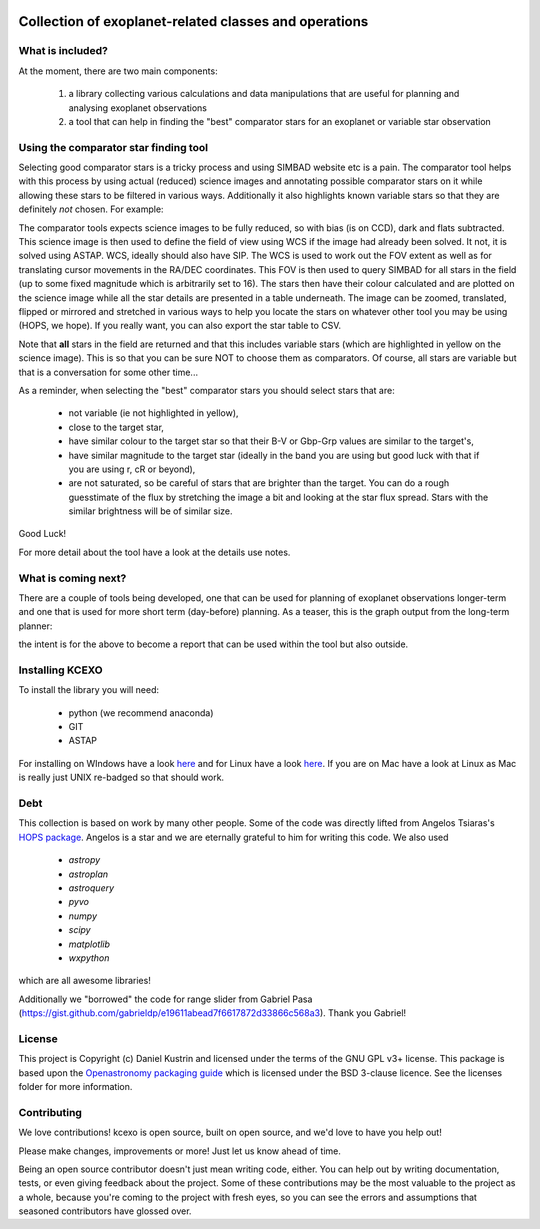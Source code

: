 .. image:: kcexo/assets/kcexo_001.png
  :width: 300
  :alt: KCEXO
  :align: right

Collection of exoplanet-related classes and operations
======================================================

What is included?
-----------------

At the moment, there are two main components:

    1. a library collecting various calculations and data manipulations that are useful for planning and analysing exoplanet observations
    2. a tool that can help in finding the "best" comparator stars for an exoplanet or variable star observation


Using the comparator star finding tool
--------------------------------------

Selecting good comparator stars is a tricky process and using SIMBAD website etc is a pain. The comparator tool
helps with this process by using actual (reduced) science images and annotating possible comparator stars on it while 
allowing these stars to be filtered in various ways. Additionally it also highlights known variable stars so that they 
are definitely *not* chosen. For example:

.. image:: kcexo/assets/comp_stars/example.png
  :width: 600
  :align: center
  :alt: Example of the comparator star finder tool in action

The comparator tools expects science images to be fully reduced, so with bias (is on CCD), dark and flats subtracted. 
This science image is then used to define the field of view using WCS if the image had already been solved. It not, it is
solved using ASTAP. WCS, ideally should also have SIP. The WCS is used to work out the FOV extent as well as for 
translating cursor movements in the RA/DEC coordinates. This FOV is then used to query SIMBAD for all stars in
the field (up to some fixed magnitude which is arbitrarily set to 16). The stars then have their
colour calculated and are plotted on the science image while all the star details are presented
in a table underneath. The image can be zoomed, translated, flipped or mirrored and stretched in various 
ways to help you locate the stars on whatever other tool you may be using (HOPS, we hope). If you 
really want, you can also export the star table to CSV.

Note that **all** stars in the field are returned and that this includes variable stars (which are highlighted
in yellow on the science image). This is so that you can be sure NOT to choose them as comparators. 
Of course, all stars are variable but that is a conversation for some other time...

As a reminder, when selecting the "best" comparator stars you should select stars that are:

    * not variable (ie not highlighted in yellow),
    * close to the target star,
    * have similar colour to the target star so that their B-V or Gbp-Grp values are similar to the target's,
    * have similar magnitude to the target star (ideally in the band you are using but good luck with that if you are using r, cR or beyond),
    * are not saturated, so be careful of stars that are brighter than the target. You can do a rough guesstimate of the flux by stretching the
      image a bit and looking at the star flux spread. Stars with the similar brightness will be of similar size.

Good Luck!

For more detail about the tool have a look at the details use notes.

What is coming next?
--------------------

There are a couple of tools being developed, one that can be used for planning of exoplanet observations
longer-term and one that is used for more short term (day-before) planning. As a teaser, this is the graph
output from the long-term planner:

.. image:: kcexo/assets/example_plan_graph.png
  :width: 400
  :align: center
  :alt: Example of the comparator star finder tool in action

the intent is for the above to become a report that can be used within the tool but also outside.

Installing KCEXO
----------------

To install the library you will need:

  * python (we recommend anaconda)
  * GIT
  * ASTAP

For installing on WIndows have a look `here <docs/install_windows>`_ and for Linux have a look `here <docs/install_linux>`_. If you are on Mac have a look at Linux 
as Mac is really just UNIX re-badged so that should work.

Debt
----

This collection is based on work by many other people. Some of the code was directly lifted from
Angelos Tsiaras's `HOPS package <https://github.com/ExoWorldsSpies/hops>`_. Angelos is a star and we are eternally grateful 
to him for writing this code. We also used

    * `astropy`
    * `astroplan`
    * `astroquery`
    * `pyvo`
    * `numpy`
    * `scipy`
    * `matplotlib`
    * `wxpython`

which are all awesome libraries!

Additionally we "borrowed" the code for range slider from Gabriel Pasa (https://gist.github.com/gabrieldp/e19611abead7f6617872d33866c568a3). 
Thank you Gabriel!


License
-------

This project is Copyright (c) Daniel Kustrin and licensed under
the terms of the GNU GPL v3+ license. This package is based upon
the `Openastronomy packaging guide <https://github.com/OpenAstronomy/packaging-guide>`_
which is licensed under the BSD 3-clause licence. See the licenses folder for
more information.

Contributing
------------

We love contributions! kcexo is open source,
built on open source, and we'd love to have you help out!

Please make changes, improvements or more! Just let us know ahead of time.

Being an open source contributor doesn't just mean writing code, either. You can
help out by writing documentation, tests, or even giving feedback about the
project. Some of these contributions may be the most valuable to the project as
a whole, because you're coming to the project with fresh eyes, so you can see
the errors and assumptions that seasoned contributors have glossed over.
